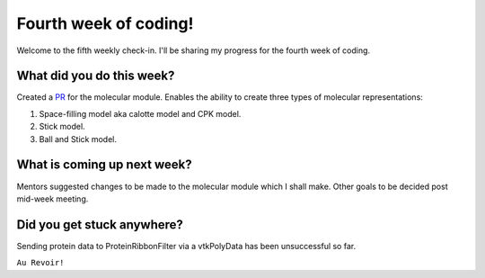 Fourth week of coding!
======================

.. post:: July 5 2021
   :author: Sajag Swami
   :tags: google
   :category: gsoc

Welcome to the fifth weekly check-in. I'll be sharing my progress for the fourth week of coding.

What did you do this week?
--------------------------

Created a `PR`_ for the molecular module. Enables the ability to create
three types of molecular representations:

#. Space-filling model aka calotte model and CPK model.
#. Stick model.
#. Ball and Stick model.

What is coming up next week?
----------------------------

Mentors suggested changes to be made to the molecular module which I
shall make. Other goals to be decided post mid-week meeting.

Did you get stuck anywhere?
---------------------------

Sending protein data to ProteinRibbonFilter via a vtkPolyData has been
unsuccessful so far.

.. _PR: https://github.com/fury-gl/fury/pull/452

``Au Revoir!``
